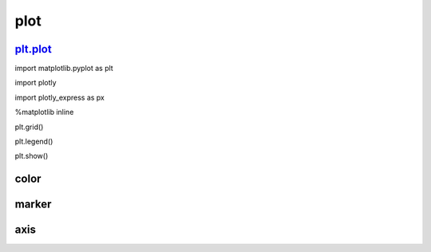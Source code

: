 plot
=================



plt.plot_
----------

.. _plt.plot: https://matplotlib.org/users/pyplot_tutorial.html


::

import matplotlib.pyplot as plt

import plotly

import plotly_express as px

%matplotlib inline

plt.grid()

plt.legend()

plt.show()


color
-----


marker
------


axis
------






